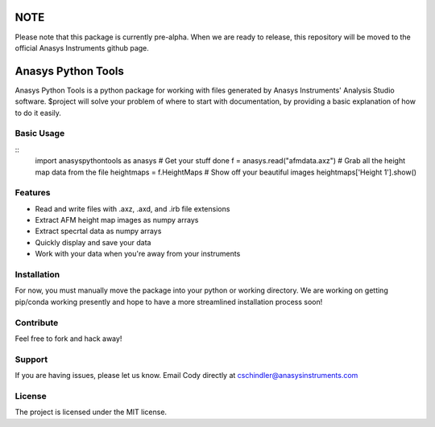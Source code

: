 NOTE
====
Please note that this package is currently pre-alpha. When we are ready to release, this repository will be moved to the official Anasys Instruments github page.

Anasys Python Tools
========

Anasys Python Tools is a python package for working with files generated by Anasys Instruments' Analysis Studio software.
$project will solve your problem of where to start with documentation,
by providing a basic explanation of how to do it easily.

Basic Usage
-----------
::
  import anasyspythontools as anasys
  # Get your stuff done
  f = anasys.read("afmdata.axz")
  # Grab all the height map data from the file
  heightmaps = f.HeightMaps
  # Show off your beautiful images
  heightmaps['Height 1'].show()


Features
--------

- Read and write files with .axz, .axd, and .irb file extensions
- Extract AFM height map images as numpy arrays
- Extract specrtal data as numpy arrays
- Quickly display and save your data
- Work with your data when you're away from your instruments

Installation
------------

For now, you must manually move the package into your python or working directory. We are working on getting pip/conda working presently and hope to have a more streamlined installation process soon!

Contribute
----------

Feel free to fork and hack away!

Support
-------

If you are having issues, please let us know.
Email Cody directly at cschindler@anasysinstruments.com

License
-------

The project is licensed under the MIT license.
